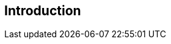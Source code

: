 
[[introduction]]
[.preface]
== Introduction

////
< Optional – This clause should appear only if it contains information different from that in Scope and Summary >
////
